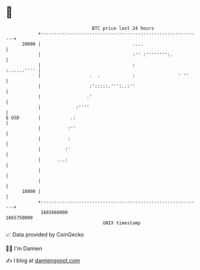 * 👋

#+begin_example
                                   BTC price last 24 hours                    
               +------------------------------------------------------------+ 
         20000 |                                  ....                      | 
               |                                  :'' :'''''''':.           | 
               |                                  :             :......'''' | 
               |                  .  .            :                ' ''     | 
               |                  :':::::.''':..:''                         | 
               |                 .'                                         | 
               |             :''''                                          | 
   $ USD       |           .:                                               | 
               |          :''                                               | 
               |          :                                                 | 
               |         :'                                                 | 
               |      ...:                                                  | 
               |                                                            | 
               |                                                            | 
         18000 |                                                            | 
               +------------------------------------------------------------+ 
                1665660000                                        1665750000  
                                       UNIX timestamp                         
#+end_example
📈 Data provided by CoinGecko

🧑‍💻 I'm Damien

✍️ I blog at [[https://www.damiengonot.com][damiengonot.com]]
